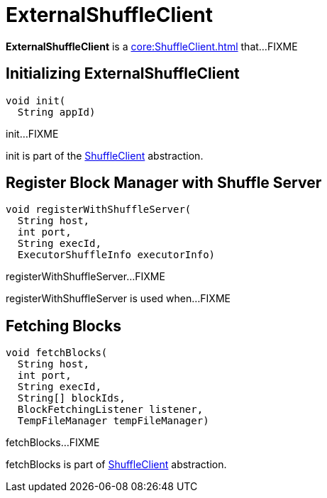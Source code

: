 = ExternalShuffleClient

*ExternalShuffleClient* is a xref:core:ShuffleClient.adoc[] that...FIXME

== [[init]] Initializing ExternalShuffleClient

[source,java]
----
void init(
  String appId)
----

init...FIXME

init is part of the xref:core:ShuffleClient.adoc#init[ShuffleClient] abstraction.

== [[registerWithShuffleServer]] Register Block Manager with Shuffle Server

[source, java]
----
void registerWithShuffleServer(
  String host,
  int port,
  String execId,
  ExecutorShuffleInfo executorInfo)
----

registerWithShuffleServer...FIXME

registerWithShuffleServer is used when...FIXME

== [[fetchBlocks]] Fetching Blocks

[source, java]
----
void fetchBlocks(
  String host,
  int port,
  String execId,
  String[] blockIds,
  BlockFetchingListener listener,
  TempFileManager tempFileManager)
----

fetchBlocks...FIXME

fetchBlocks is part of xref:core:ShuffleClient.adoc#fetchBlocks[ShuffleClient] abstraction.
